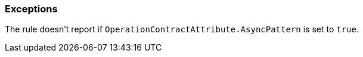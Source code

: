 === Exceptions

The rule doesn't report if ``++OperationContractAttribute.AsyncPattern++`` is set to ``++true++``.